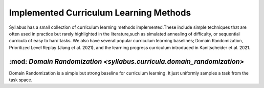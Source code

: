 =======================================
Implemented Curriculum Learning Methods
=======================================

Syllabus has a small collection of curriculum learning methods implemented.These include simple techniques that are often used in practice
but rarely highlighted in the literature,such as simulated annealing of difficulty, or sequential curricula of easy to hard tasks. We also
have several popular curriculum learning baselines; Domain Randomization, Prioritized Level Replay (Jiang et al. 2021), and the learning progress curriculum
introduced in Kanitscheider et al. 2021.

----------------------------------------------------------------------
:mod: `Domain Randomization <syllabus.curricula.domain_randomization>`
----------------------------------------------------------------------

Domain Randomization is a simple but strong baseline for curriculum learning. It just uniformly samples a task from the task space.